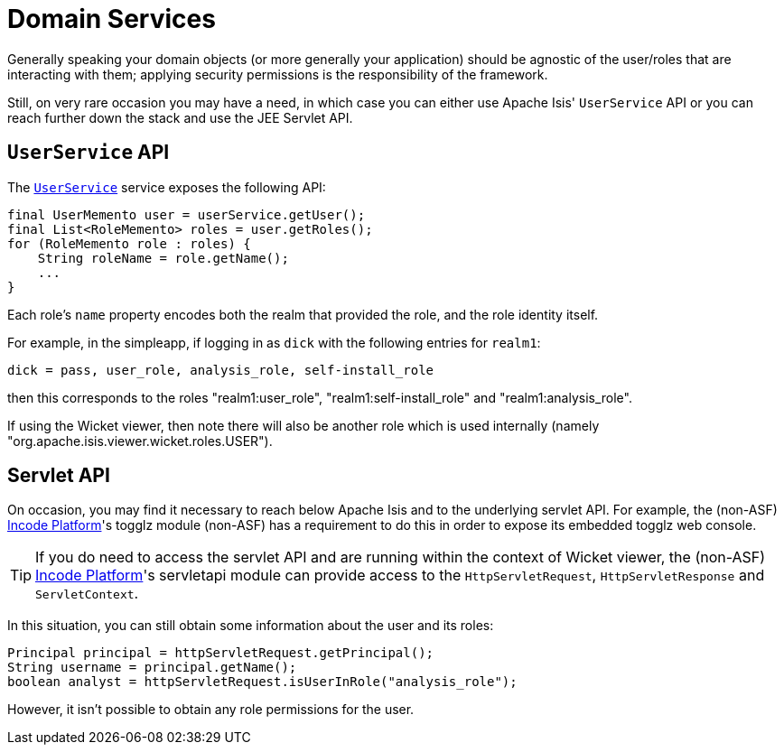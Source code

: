 = Domain Services
:Notice: Licensed to the Apache Software Foundation (ASF) under one or more contributor license agreements. See the NOTICE file distributed with this work for additional information regarding copyright ownership. The ASF licenses this file to you under the Apache License, Version 2.0 (the "License"); you may not use this file except in compliance with the License. You may obtain a copy of the License at. http://www.apache.org/licenses/LICENSE-2.0 . Unless required by applicable law or agreed to in writing, software distributed under the License is distributed on an "AS IS" BASIS, WITHOUT WARRANTIES OR  CONDITIONS OF ANY KIND, either express or implied. See the License for the specific language governing permissions and limitations under the License.
:page-partial:



Generally speaking your domain objects (or more generally your application) should be agnostic of the user/roles that are interacting with them; applying security permissions is the responsibility of the framework.

Still, on very rare occasion you may have a need, in which case you can either use Apache Isis' `UserService` API or you can reach further down the stack and use the JEE Servlet API.


== `UserService` API

The xref:refguide:applib-svc:UserService.adoc[`UserService`] service exposes the following API:

[source,java]
----
final UserMemento user = userService.getUser();
final List<RoleMemento> roles = user.getRoles();
for (RoleMemento role : roles) {
    String roleName = role.getName();
    ...
}
----

Each role's `name` property encodes both the realm that provided the role, and the role identity itself.

For example, in the simpleapp, if logging in as `dick` with the following entries for `realm1`:

[source,ini]
----
dick = pass, user_role, analysis_role, self-install_role
----

then this corresponds to the roles "realm1:user_role", "realm1:self-install_role" and "realm1:analysis_role".

If using the Wicket viewer, then note there will also be another role which is used internally (namely "org.apache.isis.viewer.wicket.roles.USER").





== Servlet API

On occasion, you may find it necessary to reach below Apache Isis and to the underlying servlet API.
For example, the (non-ASF) link:https://platform.incode.org[Incode Platform^]'s togglz module (non-ASF) has a requirement to do this in order to expose its embedded togglz web console.

[TIP]
====
If you do need to access the servlet API and are running within the context of Wicket viewer, the (non-ASF) link:https://platform.incode.org[Incode Platform^]'s servletapi module can provide access to the `HttpServletRequest`, `HttpServletResponse` and `ServletContext`.
====

In this situation, you can still obtain some information about the user and its roles:

[source,java]
----
Principal principal = httpServletRequest.getPrincipal();
String username = principal.getName();
boolean analyst = httpServletRequest.isUserInRole("analysis_role");
----

However, it isn't possible to obtain any role permissions for the user.
